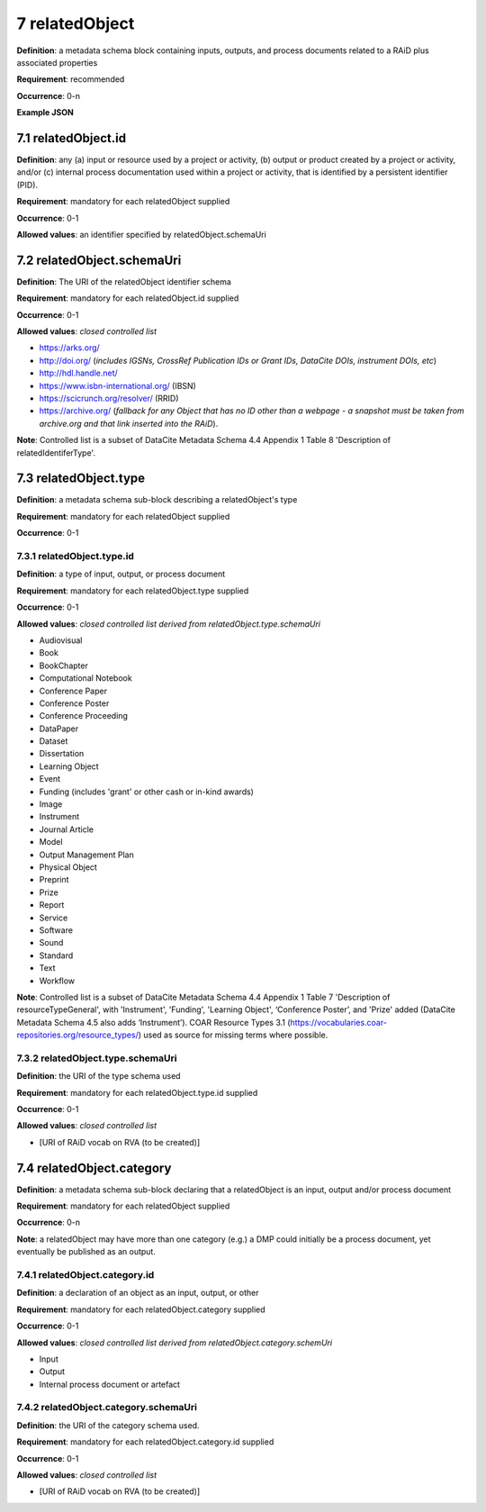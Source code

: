 .. autosummary::
   :toctree: generated

.. _7-relatedObject:

7 relatedObject
===============

**Definition**: a metadata schema block containing inputs, outputs, and process documents related to a RAiD plus associated properties

**Requirement**: recommended

**Occurrence**: 0-n

**Example JSON**

.. _7.1-relatedObject.id:

7.1 relatedObject.id
--------------------

**Definition**: any (a) input or resource used by a project or activity, (b) output or product created by a project or activity, and/or (c) internal process documentation used within a project or activity, that is identified by a persistent identifier (PID).

**Requirement**: mandatory for each relatedObject supplied

**Occurrence**: 0-1

**Allowed values**: an identifier specified by relatedObject.schemaUri

.. _7.2-relatedObject.id.schemaUri:

7.2 relatedObject.schemaUri
---------------------------

**Definition**: The URI of the relatedObject identifier schema

**Requirement**: mandatory for each relatedObject.id supplied

**Occurrence**: 0-1

**Allowed values**: *closed controlled list*

* https://arks.org/ 
* http://doi.org/ (*includes IGSNs, CrossRef Publication IDs or Grant IDs, DataCite DOIs, instrument DOIs, etc*)
* http://hdl.handle.net/
* https://www.isbn-international.org/ (IBSN)
* https://scicrunch.org/resolver/ (RRID)
* https://archive.org/ (*fallback for any Object that has no ID other than a webpage - a snapshot must be taken from archive.org and that link inserted into the RAiD*).

**Note**: Controlled list is a subset of DataCite Metadata Schema 4.4 Appendix 1 Table 8 'Description of relatedIdentiferType'.

.. _7.3-relatedObject.type:

7.3 relatedObject.type
----------------------

**Definition**: a metadata schema sub-block describing a relatedObject's type

**Requirement**: mandatory for each relatedObject supplied

**Occurrence**: 0-1

.. _7.3.1-relatedObject.type.id:

7.3.1 relatedObject.type.id
^^^^^^^^^^^^^^^^^^^^^^^^^^^

**Definition**: a type of input, output, or process document

**Requirement**: mandatory for each relatedObject.type supplied

**Occurrence**: 0-1

**Allowed values**: *closed controlled list derived from relatedObject.type.schemaUri*

* Audiovisual
* Book
* BookChapter
* Computational Notebook
* Conference Paper
* Conference Poster
* Conference Proceeding
* DataPaper
* Dataset
* Dissertation
* Learning Object
* Event
* Funding (includes 'grant' or other cash or in-kind awards)
* Image
* Instrument
* Journal Article
* Model
* Output Management Plan
* Physical Object
* Preprint
* Prize
* Report
* Service
* Software
* Sound
* Standard
* Text
* Workflow

**Note**: Controlled list is a subset of DataCite Metadata Schema 4.4 Appendix 1 Table 7  'Description of resourceTypeGeneral', with 'Instrument', 'Funding', 'Learning Object', ‘Conference Poster’, and 'Prize' added (DataCite Metadata Schema 4.5 also adds ‘Instrument’). COAR Resource Types 3.1 (https://vocabularies.coar-repositories.org/resource_types/) used as source for missing terms where possible. 

.. _7.3.2-relatedObject.type.schemaUri:

7.3.2 relatedObject.type.schemaUri
^^^^^^^^^^^^^^^^^^^^^^^^^^^^^^^^^^

**Definition**: the URI of the type schema used

**Requirement**: mandatory for each relatedObject.type.id supplied

**Occurrence**: 0-1

**Allowed values**: *closed controlled list*

* [URI of RAiD vocab on RVA (to be created)]

.. _7.4-relatedObject.category:

7.4 relatedObject.category
--------------------------

**Definition**:  a metadata schema sub-block declaring that a relatedObject is an input, output and/or process document

**Requirement**: mandatory for each relatedObject supplied

**Occurrence**: 0-n

**Note**: a relatedObject may have more than one category (e.g.) a DMP could initially be a process document, yet eventually be published as an output.

.. _7.4.1-relatedObject.category.id:

7.4.1 relatedObject.category.id
^^^^^^^^^^^^^^^^^^^^^^^^^^^^^^^

**Definition**: a declaration of an object as an input, output, or other

**Requirement**: mandatory for each relatedObject.category supplied

**Occurrence**: 0-1

**Allowed values**: *closed controlled list derived from relatedObject.category.schemUri*

* Input
* Output
* Internal process document or artefact

.. _7.4.2-relatedObject.type.id.schemaUri:

7.4.2 relatedObject.category.schemaUri
^^^^^^^^^^^^^^^^^^^^^^^^^^^^^^^^^^^^^^

**Definition**: the URI of the category schema used.

**Requirement**: mandatory for each relatedObject.category.id supplied

**Occurrence**: 0-1

**Allowed values**: *closed controlled list*

* [URI of RAiD vocab on RVA (to be created)]